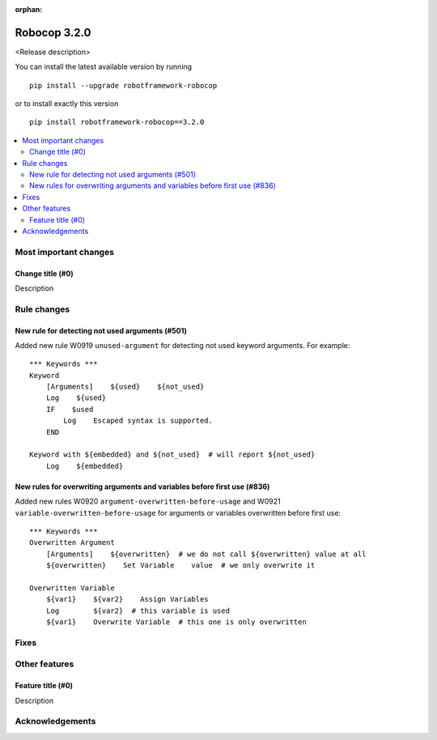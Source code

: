 :orphan:

=============
Robocop 3.2.0
=============

<Release description>

You can install the latest available version by running

::

    pip install --upgrade robotframework-robocop

or to install exactly this version

::

    pip install robotframework-robocop==3.2.0

.. contents::
   :depth: 2
   :local:

Most important changes
======================

Change title (#0)
-----------------------------------------------

Description

Rule changes
============

New rule for detecting not used arguments (#501)
------------------------------------------------

Added new rule W0919 ``unused-argument`` for detecting not used keyword arguments.
For example::

    *** Keywords ***
    Keyword
        [Arguments]    ${used}    ${not_used}
        Log    ${used}
        IF    $used
            Log    Escaped syntax is supported.
        END

    Keyword with ${embedded} and ${not_used}  # will report ${not_used}
        Log    ${embedded}

New rules for overwriting arguments and variables before first use (#836)
--------------------------------------------------------------------------

Added new rules W0920 ``argument-overwritten-before-usage`` and W0921 ``variable-overwritten-before-usage`` for
arguments or variables overwritten before first use::

    *** Keywords ***
    Overwritten Argument
        [Arguments]    ${overwritten}  # we do not call ${overwritten} value at all
        ${overwritten}    Set Variable    value  # we only overwrite it

    Overwritten Variable
        ${var1}    ${var2}    Assign Variables
        Log        ${var2}  # this variable is used
        ${var1}    Overwrite Variable  # this one is only overwritten

Fixes
=====

Other features
==============

Feature title (#0)
--------------------------------

Description

Acknowledgements
================

